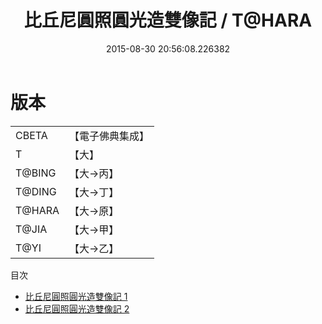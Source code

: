 #+TITLE: 比丘尼圓照圓光造雙像記 / T@HARA

#+DATE: 2015-08-30 20:56:08.226382
* 版本
 |     CBETA|【電子佛典集成】|
 |         T|【大】     |
 |    T@BING|【大→丙】   |
 |    T@DING|【大→丁】   |
 |    T@HARA|【大→原】   |
 |     T@JIA|【大→甲】   |
 |      T@YI|【大→乙】   |
目次
 - [[file:KR6n0029_001.txt][比丘尼圓照圓光造雙像記 1]]
 - [[file:KR6n0029_002.txt][比丘尼圓照圓光造雙像記 2]]
